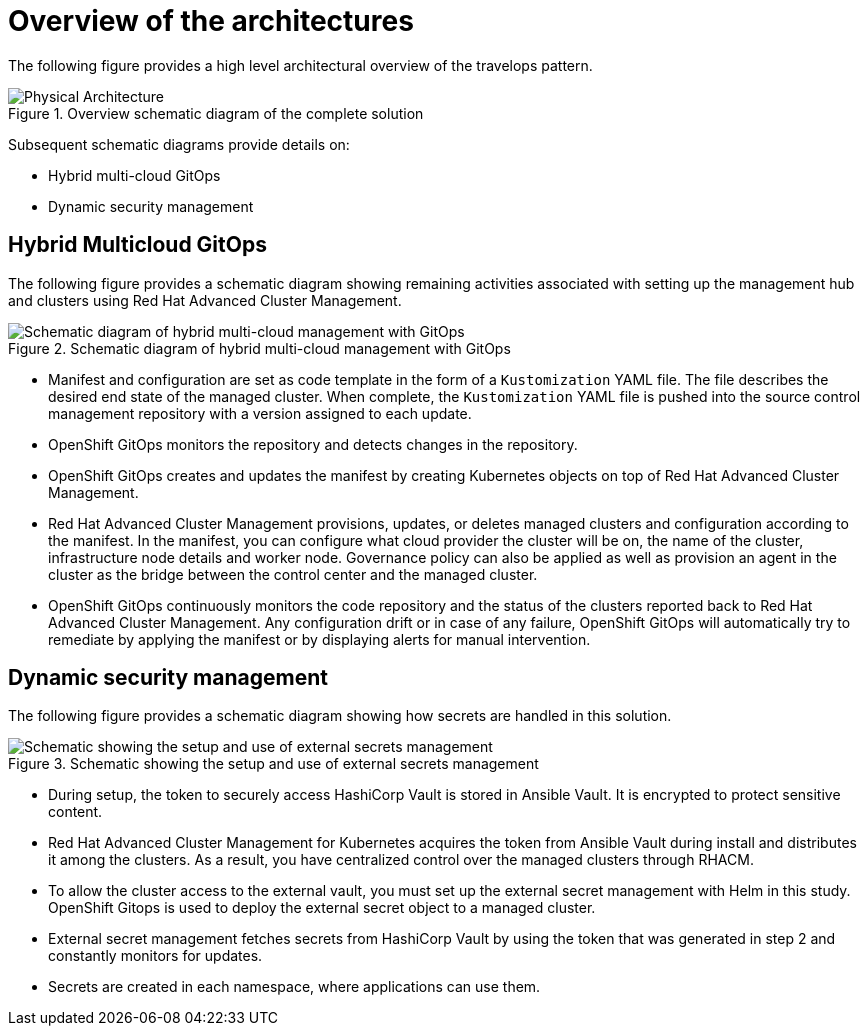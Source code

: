 :_content-type: CONCEPT
:imagesdir: ../../images

[id="overview-architecture"]
= Overview of the architectures

The following figure provides a high level architectural overview of the travelops pattern.

.Overview schematic diagram of the complete solution
image::travelops/ossm-arch-travelops.png[Physical Architecture]

Subsequent schematic diagrams provide details on:

* Hybrid multi-cloud GitOps
* Dynamic security management

[id="hybrid-multicloud-gitops"]
== Hybrid Multicloud GitOps

The following figure provides a schematic diagram showing remaining activities associated with setting up the management hub and clusters using Red Hat Advanced Cluster Management.

//figure 5 originally
.Schematic diagram of hybrid multi-cloud management with GitOps
image::multicloud-gitops/spi-multi-cloud-gitops-sd-security.png[Schematic diagram of hybrid multi-cloud management with GitOps]

* Manifest and configuration are set as code template in the form of a `Kustomization` YAML file. The file describes the desired end state of the managed cluster. When complete, the `Kustomization` YAML file is pushed into the source control management repository with a version assigned to each update.
* OpenShift GitOps monitors the repository and detects changes in the repository.
* OpenShift GitOps creates and updates the manifest by creating Kubernetes objects on top of Red Hat Advanced Cluster Management.
* Red Hat Advanced Cluster Management provisions, updates, or deletes managed clusters and configuration according to the manifest. In the manifest, you can configure what cloud provider the cluster will be on, the name of the cluster, infrastructure node details and worker node. Governance policy can also be applied as well as provision an agent in the cluster as the bridge between the control center and the managed cluster.
* OpenShift GitOps continuously monitors the code repository and the status of the clusters reported back to Red Hat Advanced Cluster Management. Any configuration drift or in case of any failure, OpenShift GitOps will automatically try to remediate by applying the manifest or by displaying alerts for manual intervention.

[id="dynamic-security-management"]
== Dynamic security management

The following figure provides a schematic diagram showing how secrets are handled in this solution.

//figure 6 originally
.Schematic showing the setup and use of external secrets management
image::multicloud-gitops/spi-multi-cloud-gitops-sd-security.png[Schematic showing the setup and use of external secrets management]

* During setup, the token to securely access HashiCorp Vault is stored in Ansible Vault. It is encrypted to protect sensitive content.

* Red Hat Advanced Cluster Management for Kubernetes acquires the token from Ansible Vault during install and distributes it among the clusters. As a result, you have centralized control over the managed clusters through RHACM.

* To allow the cluster access to the external vault, you must set up the external secret management with Helm in this study. OpenShift Gitops is used to deploy the external secret object to a managed cluster.

* External secret management fetches secrets from HashiCorp Vault by using the token that was generated in step 2 and constantly monitors for updates.

* Secrets are created in each namespace, where applications can use them.

//[id="slide-deck"]
//== Presentation
//
//View a short presentation slide deck about Multicloud GitOps link:https://speakerdeck.com/rhvalidatedpatterns/multicloud-gitops[here]
